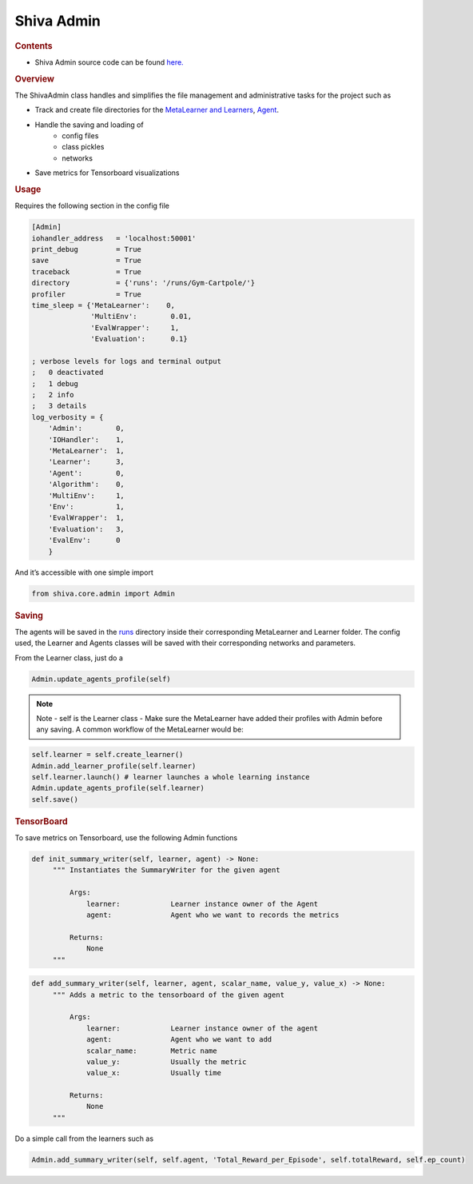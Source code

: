 ===========
Shiva Admin
===========

.. rubric:: Contents
*   Shiva Admin source code can be found `here. <https://github.com/nflux/Control-Tasks/blob/docs-redo/shiva/shiva/core/ShivaAdmin.py>`_

.. rubric:: Overview

The ShivaAdmin class handles and simplifies the file management and administrative tasks for the project such as

* Track and create file directories for the `MetaLearner and Learners <https://github.com/nflux/Control-Tasks/tree/docs-redo/shiva/shiva/learners>`_, `Agent <https://github.com/nflux/Control-Tasks/tree/docs/shiva/shiva/agents>`_.

* Handle the saving and loading of
    * config files
    * class pickles
    * networks

* Save metrics for Tensorboard visualizations

.. rubric:: Usage

Requires the following section in the config file

.. code-block:: ini

   [Admin]
   iohandler_address   = 'localhost:50001'
   print_debug         = True
   save                = True
   traceback           = True
   directory           = {'runs': '/runs/Gym-Cartpole/'}
   profiler            = True
   time_sleep = {'MetaLearner':    0,
                 'MultiEnv':        0.01,
                 'EvalWrapper':     1,
                 'Evaluation':      0.1}

   ; verbose levels for logs and terminal output
   ;   0 deactivated
   ;   1 debug
   ;   2 info
   ;   3 details
   log_verbosity = {
       'Admin':        0,
       'IOHandler':    1,
       'MetaLearner':  1,
       'Learner':      3,
       'Agent':        0,
       'Algorithm':    0,
       'MultiEnv':     1,
       'Env':          1,
       'EvalWrapper':  1,
       'Evaluation':   3,
       'EvalEnv':      0
       }


And it’s accessible with one simple import

.. code-block:: python

   from shiva.core.admin import Admin

.. rubric:: Saving

The agents will be saved in the `runs <https://github.com/nflux/Control-Tasks/tree/docs-redo/shiva/runs>`_ directory inside their corresponding
MetaLearner and Learner folder. The config used, the Learner and Agents classes will be saved with their corresponding networks 
and parameters.

From the Learner class, just do a

.. code-block:: python

   Admin.update_agents_profile(self)


.. note:: Note
  - self is the Learner class
  - Make sure the MetaLearner have added their profiles with Admin before any saving. A common workflow of the MetaLearner would be:
  
.. code-block:: python

   self.learner = self.create_learner()
   Admin.add_learner_profile(self.learner)
   self.learner.launch() # learner launches a whole learning instance
   Admin.update_agents_profile(self.learner)
   self.save()

.. rubric:: TensorBoard

To save metrics on Tensorboard, use the following Admin functions

.. code-block:: python

   def init_summary_writer(self, learner, agent) -> None:
        """ Instantiates the SummaryWriter for the given agent

            Args:
                learner:            Learner instance owner of the Agent
                agent:              Agent who we want to records the metrics

            Returns:
                None
        """

.. code-block:: python

   def add_summary_writer(self, learner, agent, scalar_name, value_y, value_x) -> None:
        """ Adds a metric to the tensorboard of the given agent

            Args:
                learner:            Learner instance owner of the agent
                agent:              Agent who we want to add
                scalar_name:        Metric name
                value_y:            Usually the metric
                value_x:            Usually time

            Returns:
                None
        """

Do a simple call from the learners such as

.. code-block:: python

   Admin.add_summary_writer(self, self.agent, 'Total_Reward_per_Episode', self.totalReward, self.ep_count)
